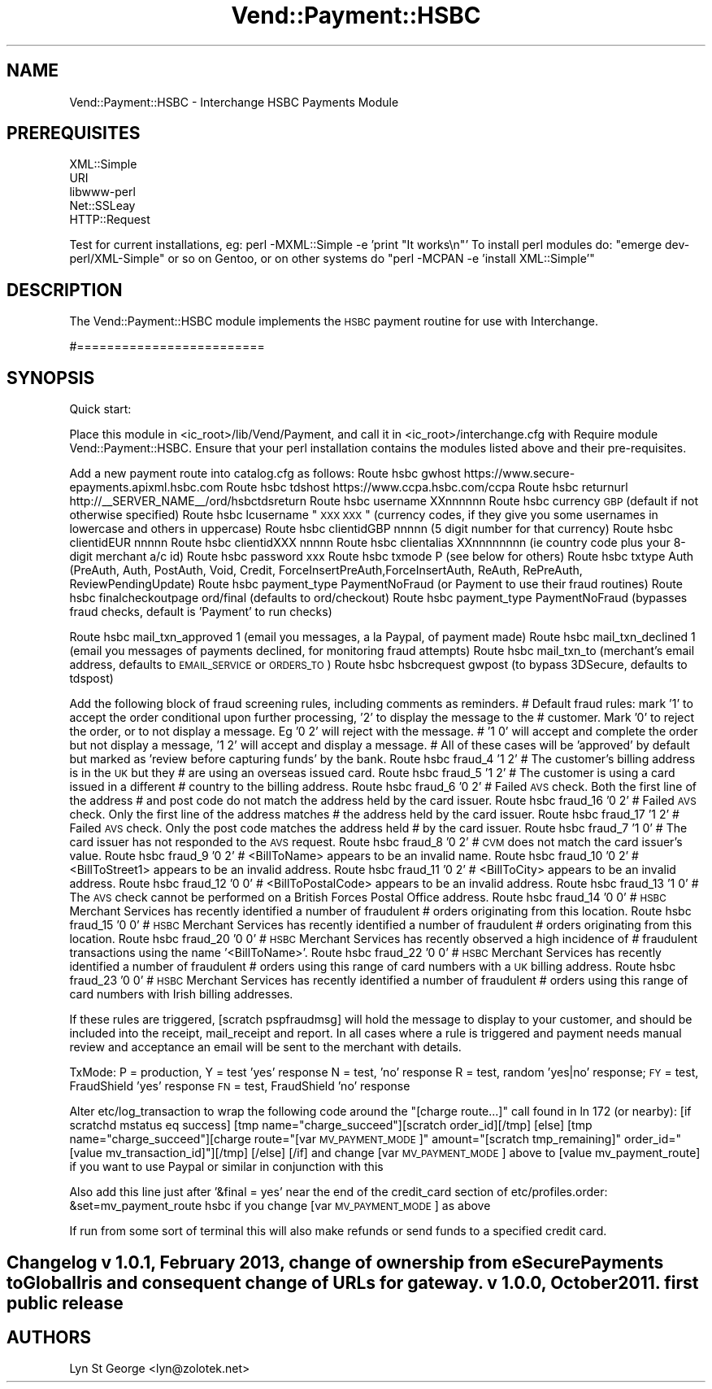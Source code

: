 .\" Automatically generated by Pod::Man 2.25 (Pod::Simple 3.16)
.\"
.\" Standard preamble:
.\" ========================================================================
.de Sp \" Vertical space (when we can't use .PP)
.if t .sp .5v
.if n .sp
..
.de Vb \" Begin verbatim text
.ft CW
.nf
.ne \\$1
..
.de Ve \" End verbatim text
.ft R
.fi
..
.\" Set up some character translations and predefined strings.  \*(-- will
.\" give an unbreakable dash, \*(PI will give pi, \*(L" will give a left
.\" double quote, and \*(R" will give a right double quote.  \*(C+ will
.\" give a nicer C++.  Capital omega is used to do unbreakable dashes and
.\" therefore won't be available.  \*(C` and \*(C' expand to `' in nroff,
.\" nothing in troff, for use with C<>.
.tr \(*W-
.ds C+ C\v'-.1v'\h'-1p'\s-2+\h'-1p'+\s0\v'.1v'\h'-1p'
.ie n \{\
.    ds -- \(*W-
.    ds PI pi
.    if (\n(.H=4u)&(1m=24u) .ds -- \(*W\h'-12u'\(*W\h'-12u'-\" diablo 10 pitch
.    if (\n(.H=4u)&(1m=20u) .ds -- \(*W\h'-12u'\(*W\h'-8u'-\"  diablo 12 pitch
.    ds L" ""
.    ds R" ""
.    ds C` ""
.    ds C' ""
'br\}
.el\{\
.    ds -- \|\(em\|
.    ds PI \(*p
.    ds L" ``
.    ds R" ''
'br\}
.\"
.\" Escape single quotes in literal strings from groff's Unicode transform.
.ie \n(.g .ds Aq \(aq
.el       .ds Aq '
.\"
.\" If the F register is turned on, we'll generate index entries on stderr for
.\" titles (.TH), headers (.SH), subsections (.SS), items (.Ip), and index
.\" entries marked with X<> in POD.  Of course, you'll have to process the
.\" output yourself in some meaningful fashion.
.ie \nF \{\
.    de IX
.    tm Index:\\$1\t\\n%\t"\\$2"
..
.    nr % 0
.    rr F
.\}
.el \{\
.    de IX
..
.\}
.\"
.\" Accent mark definitions (@(#)ms.acc 1.5 88/02/08 SMI; from UCB 4.2).
.\" Fear.  Run.  Save yourself.  No user-serviceable parts.
.    \" fudge factors for nroff and troff
.if n \{\
.    ds #H 0
.    ds #V .8m
.    ds #F .3m
.    ds #[ \f1
.    ds #] \fP
.\}
.if t \{\
.    ds #H ((1u-(\\\\n(.fu%2u))*.13m)
.    ds #V .6m
.    ds #F 0
.    ds #[ \&
.    ds #] \&
.\}
.    \" simple accents for nroff and troff
.if n \{\
.    ds ' \&
.    ds ` \&
.    ds ^ \&
.    ds , \&
.    ds ~ ~
.    ds /
.\}
.if t \{\
.    ds ' \\k:\h'-(\\n(.wu*8/10-\*(#H)'\'\h"|\\n:u"
.    ds ` \\k:\h'-(\\n(.wu*8/10-\*(#H)'\`\h'|\\n:u'
.    ds ^ \\k:\h'-(\\n(.wu*10/11-\*(#H)'^\h'|\\n:u'
.    ds , \\k:\h'-(\\n(.wu*8/10)',\h'|\\n:u'
.    ds ~ \\k:\h'-(\\n(.wu-\*(#H-.1m)'~\h'|\\n:u'
.    ds / \\k:\h'-(\\n(.wu*8/10-\*(#H)'\z\(sl\h'|\\n:u'
.\}
.    \" troff and (daisy-wheel) nroff accents
.ds : \\k:\h'-(\\n(.wu*8/10-\*(#H+.1m+\*(#F)'\v'-\*(#V'\z.\h'.2m+\*(#F'.\h'|\\n:u'\v'\*(#V'
.ds 8 \h'\*(#H'\(*b\h'-\*(#H'
.ds o \\k:\h'-(\\n(.wu+\w'\(de'u-\*(#H)/2u'\v'-.3n'\*(#[\z\(de\v'.3n'\h'|\\n:u'\*(#]
.ds d- \h'\*(#H'\(pd\h'-\w'~'u'\v'-.25m'\f2\(hy\fP\v'.25m'\h'-\*(#H'
.ds D- D\\k:\h'-\w'D'u'\v'-.11m'\z\(hy\v'.11m'\h'|\\n:u'
.ds th \*(#[\v'.3m'\s+1I\s-1\v'-.3m'\h'-(\w'I'u*2/3)'\s-1o\s+1\*(#]
.ds Th \*(#[\s+2I\s-2\h'-\w'I'u*3/5'\v'-.3m'o\v'.3m'\*(#]
.ds ae a\h'-(\w'a'u*4/10)'e
.ds Ae A\h'-(\w'A'u*4/10)'E
.    \" corrections for vroff
.if v .ds ~ \\k:\h'-(\\n(.wu*9/10-\*(#H)'\s-2\u~\d\s+2\h'|\\n:u'
.if v .ds ^ \\k:\h'-(\\n(.wu*10/11-\*(#H)'\v'-.4m'^\v'.4m'\h'|\\n:u'
.    \" for low resolution devices (crt and lpr)
.if \n(.H>23 .if \n(.V>19 \
\{\
.    ds : e
.    ds 8 ss
.    ds o a
.    ds d- d\h'-1'\(ga
.    ds D- D\h'-1'\(hy
.    ds th \o'bp'
.    ds Th \o'LP'
.    ds ae ae
.    ds Ae AE
.\}
.rm #[ #] #H #V #F C
.\" ========================================================================
.\"
.IX Title "Vend::Payment::HSBC 3"
.TH Vend::Payment::HSBC 3 "2013-11-05" "perl v5.14.3" "User Contributed Perl Documentation"
.\" For nroff, turn off justification.  Always turn off hyphenation; it makes
.\" way too many mistakes in technical documents.
.if n .ad l
.nh
.SH "NAME"
Vend::Payment::HSBC \- Interchange HSBC Payments Module
.SH "PREREQUISITES"
.IX Header "PREREQUISITES"
.Vb 5
\&    XML::Simple
\&    URI
\&    libwww\-perl
\&    Net::SSLeay
\&        HTTP::Request
.Ve
.PP
Test for current installations, eg: perl \-MXML::Simple \-e 'print \*(L"It works\en\*(R"'
To install perl modules do: \*(L"emerge dev\-perl/XML\-Simple\*(R" or so on Gentoo, or on other systems do
\&\*(L"perl \-MCPAN \-e  'install XML::Simple'\*(R"
.SH "DESCRIPTION"
.IX Header "DESCRIPTION"
The Vend::Payment::HSBC module implements the \s-1HSBC\s0 payment routine for use with Interchange.
.PP
#=========================
.SH "SYNOPSIS"
.IX Header "SYNOPSIS"
Quick start:
.PP
Place this module in <ic_root>/lib/Vend/Payment, and call it in <ic_root>/interchange.cfg with
Require module Vend::Payment::HSBC. Ensure that your perl installation contains the modules
listed above and their pre-requisites.
.PP
Add a new payment route into catalog.cfg as follows:
Route hsbc gwhost https://www.secure\-epayments.apixml.hsbc.com 
Route hsbc tdshost https://www.ccpa.hsbc.com/ccpa
Route hsbc returnurl http://_\|_SERVER_NAME_\|_/ord/hsbctdsreturn
Route hsbc username XXnnnnnn
Route hsbc currency \s-1GBP\s0 (default if not otherwise specified)
Route hsbc lcusername \*(L"\s-1XXX\s0 \s-1XXX\s0\*(R" (currency codes, if they give you some usernames in lowercase and others in uppercase)
Route hsbc clientidGBP	nnnnn (5 digit number for that currency)
Route hsbc clientidEUR	nnnnn
Route hsbc clientidXXX	nnnnn
Route hsbc clientalias XXnnnnnnnn (ie country code plus your 8\-digit merchant a/c id)
Route hsbc password xxx
Route hsbc txmode P (see below for others)
Route hsbc txtype Auth (PreAuth, Auth, PostAuth, Void, Credit, ForceInsertPreAuth,ForceInsertAuth, ReAuth, RePreAuth, ReviewPendingUpdate)
Route hsbc payment_type PaymentNoFraud (or Payment to use their fraud routines)
Route hsbc finalcheckoutpage ord/final (defaults to ord/checkout)
Route hsbc payment_type PaymentNoFraud (bypasses fraud checks, default is 'Payment' to run checks)
.PP
Route hsbc mail_txn_approved 1 (email you messages, a la Paypal, of payment made)
Route hsbc mail_txn_declined 1 (email you messages of payments declined, for monitoring fraud attempts) 
Route hsbc mail_txn_to (merchant's email address, defaults to \s-1EMAIL_SERVICE\s0 or \s-1ORDERS_TO\s0)
Route hsbc hsbcrequest gwpost (to bypass 3DSecure, defaults to tdspost)
.PP
Add the following block of fraud screening rules, including comments as reminders. 
# Default fraud rules: mark '1' to accept the order conditional upon further processing, '2' to display the message to the 
# customer. Mark '0' to reject the order, or to not display a message. Eg '0 2' will reject with the message.
# '1 0' will accept and complete the order but not display a message, '1 2' will accept and display a message.
# All of these cases will be 'approved' by default but marked as 'review before capturing funds' by the bank.
Route hsbc fraud_4 '1 2' # The customer's billing address is in the \s-1UK\s0 but they 
						  # are using an overseas issued card.
Route hsbc fraud_5 '1 2'  # The customer is using a card issued in a different 
						  # country to the billing address.
Route hsbc fraud_6 '0 2'  # Failed \s-1AVS\s0 check.  Both the first line of the address 
						  # and post code do not match the address held by the card issuer.
Route hsbc fraud_16 '0 2' # Failed \s-1AVS\s0 check.  Only the first line of the address matches 
						  # the address held by the card issuer.
Route hsbc fraud_17 '1 2' # Failed \s-1AVS\s0 check.  Only the post code matches the address held 				
						  # by the card issuer.
Route hsbc fraud_7 '1 0'  # The card issuer has not responded to the \s-1AVS\s0 request. 
Route hsbc fraud_8 '0 2'  # \s-1CVM\s0 does not match the card issuer's value.
Route hsbc fraud_9 '0 2'  # <BillToName> appears to be an invalid name. 
Route hsbc fraud_10 '0 2' # <BillToStreet1> appears to be an invalid address.
Route hsbc fraud_11 '0 2' # <BillToCity> appears to be an invalid address.
Route hsbc fraud_12 '0 0' # <BillToPostalCode> appears to be an invalid address. 
Route hsbc fraud_13 '1 0' # The \s-1AVS\s0 check cannot be performed on a British Forces Postal Office address.  
Route hsbc fraud_14 '0 0' # \s-1HSBC\s0 Merchant Services has recently identified a number of fraudulent 
						  # orders originating from this location.
Route hsbc fraud_15 '0 0' # \s-1HSBC\s0 Merchant Services has recently identified a number of fraudulent 
						  # orders originating from this location.
Route hsbc fraud_20 '0 0' # \s-1HSBC\s0 Merchant Services has recently observed a high incidence of 
						  # fraudulent transactions using the name '<BillToName>'.
Route hsbc fraud_22 '0 0' # \s-1HSBC\s0 Merchant Services has recently identified a number of fraudulent 
						  # orders using this range of card numbers with a \s-1UK\s0 billing address. 
Route hsbc fraud_23 '0 0' # \s-1HSBC\s0 Merchant Services has recently identified a number of fraudulent 
						  # orders using this range of card numbers with Irish billing addresses.
.PP
If these rules are triggered, [scratch pspfraudmsg] will hold the message to display
to your customer, and should be included into the receipt, mail_receipt and report. In all
cases where a rule is triggered and payment needs manual review and acceptance an email will
be sent to the merchant with details.
.PP
TxMode: P = production, 
		Y = test 'yes' response 
		N = test, 'no' response
		R = test, random 'yes|no' response;
		\s-1FY\s0 = test, FraudShield 'yes' response
		\s-1FN\s0 = test, FraudShield 'no' response
.PP
Alter etc/log_transaction to wrap the following code around the \*(L"[charge route...]\*(R" call 
found in ln 172 (or nearby):
	[if scratchd mstatus eq success]
	[tmp name=\*(L"charge_succeed\*(R"][scratch order_id][/tmp]
	[else]
	[tmp name=\*(L"charge_succeed\*(R"][charge route=\*(L"[var \s-1MV_PAYMENT_MODE\s0]\*(R" amount=\*(L"[scratch tmp_remaining]\*(R" order_id=\*(L"[value mv_transaction_id]\*(R"][/tmp]
	[/else]
	[/if]
and change [var \s-1MV_PAYMENT_MODE\s0] above to [value mv_payment_route] if you want to use Paypal or similar in conjunction with this
.PP
Also add this line just after '&final = yes' near the end of the credit_card section of etc/profiles.order:
	&set=mv_payment_route hsbc if you change [var \s-1MV_PAYMENT_MODE\s0] as above
.PP
If run from some sort of terminal this will also make refunds or send funds to a specified
credit card.
.SH "Changelog v 1.0.1, February 2013, change of ownership from eSecurePayments to GlobalIris and consequent change of URLs for gateway. v 1.0.0, October 2011. first public release"
.IX Header "Changelog v 1.0.1, February 2013, change of ownership from eSecurePayments to GlobalIris and consequent change of URLs for gateway. v 1.0.0, October 2011. first public release"
.SH "AUTHORS"
.IX Header "AUTHORS"
Lyn St George <lyn@zolotek.net>

